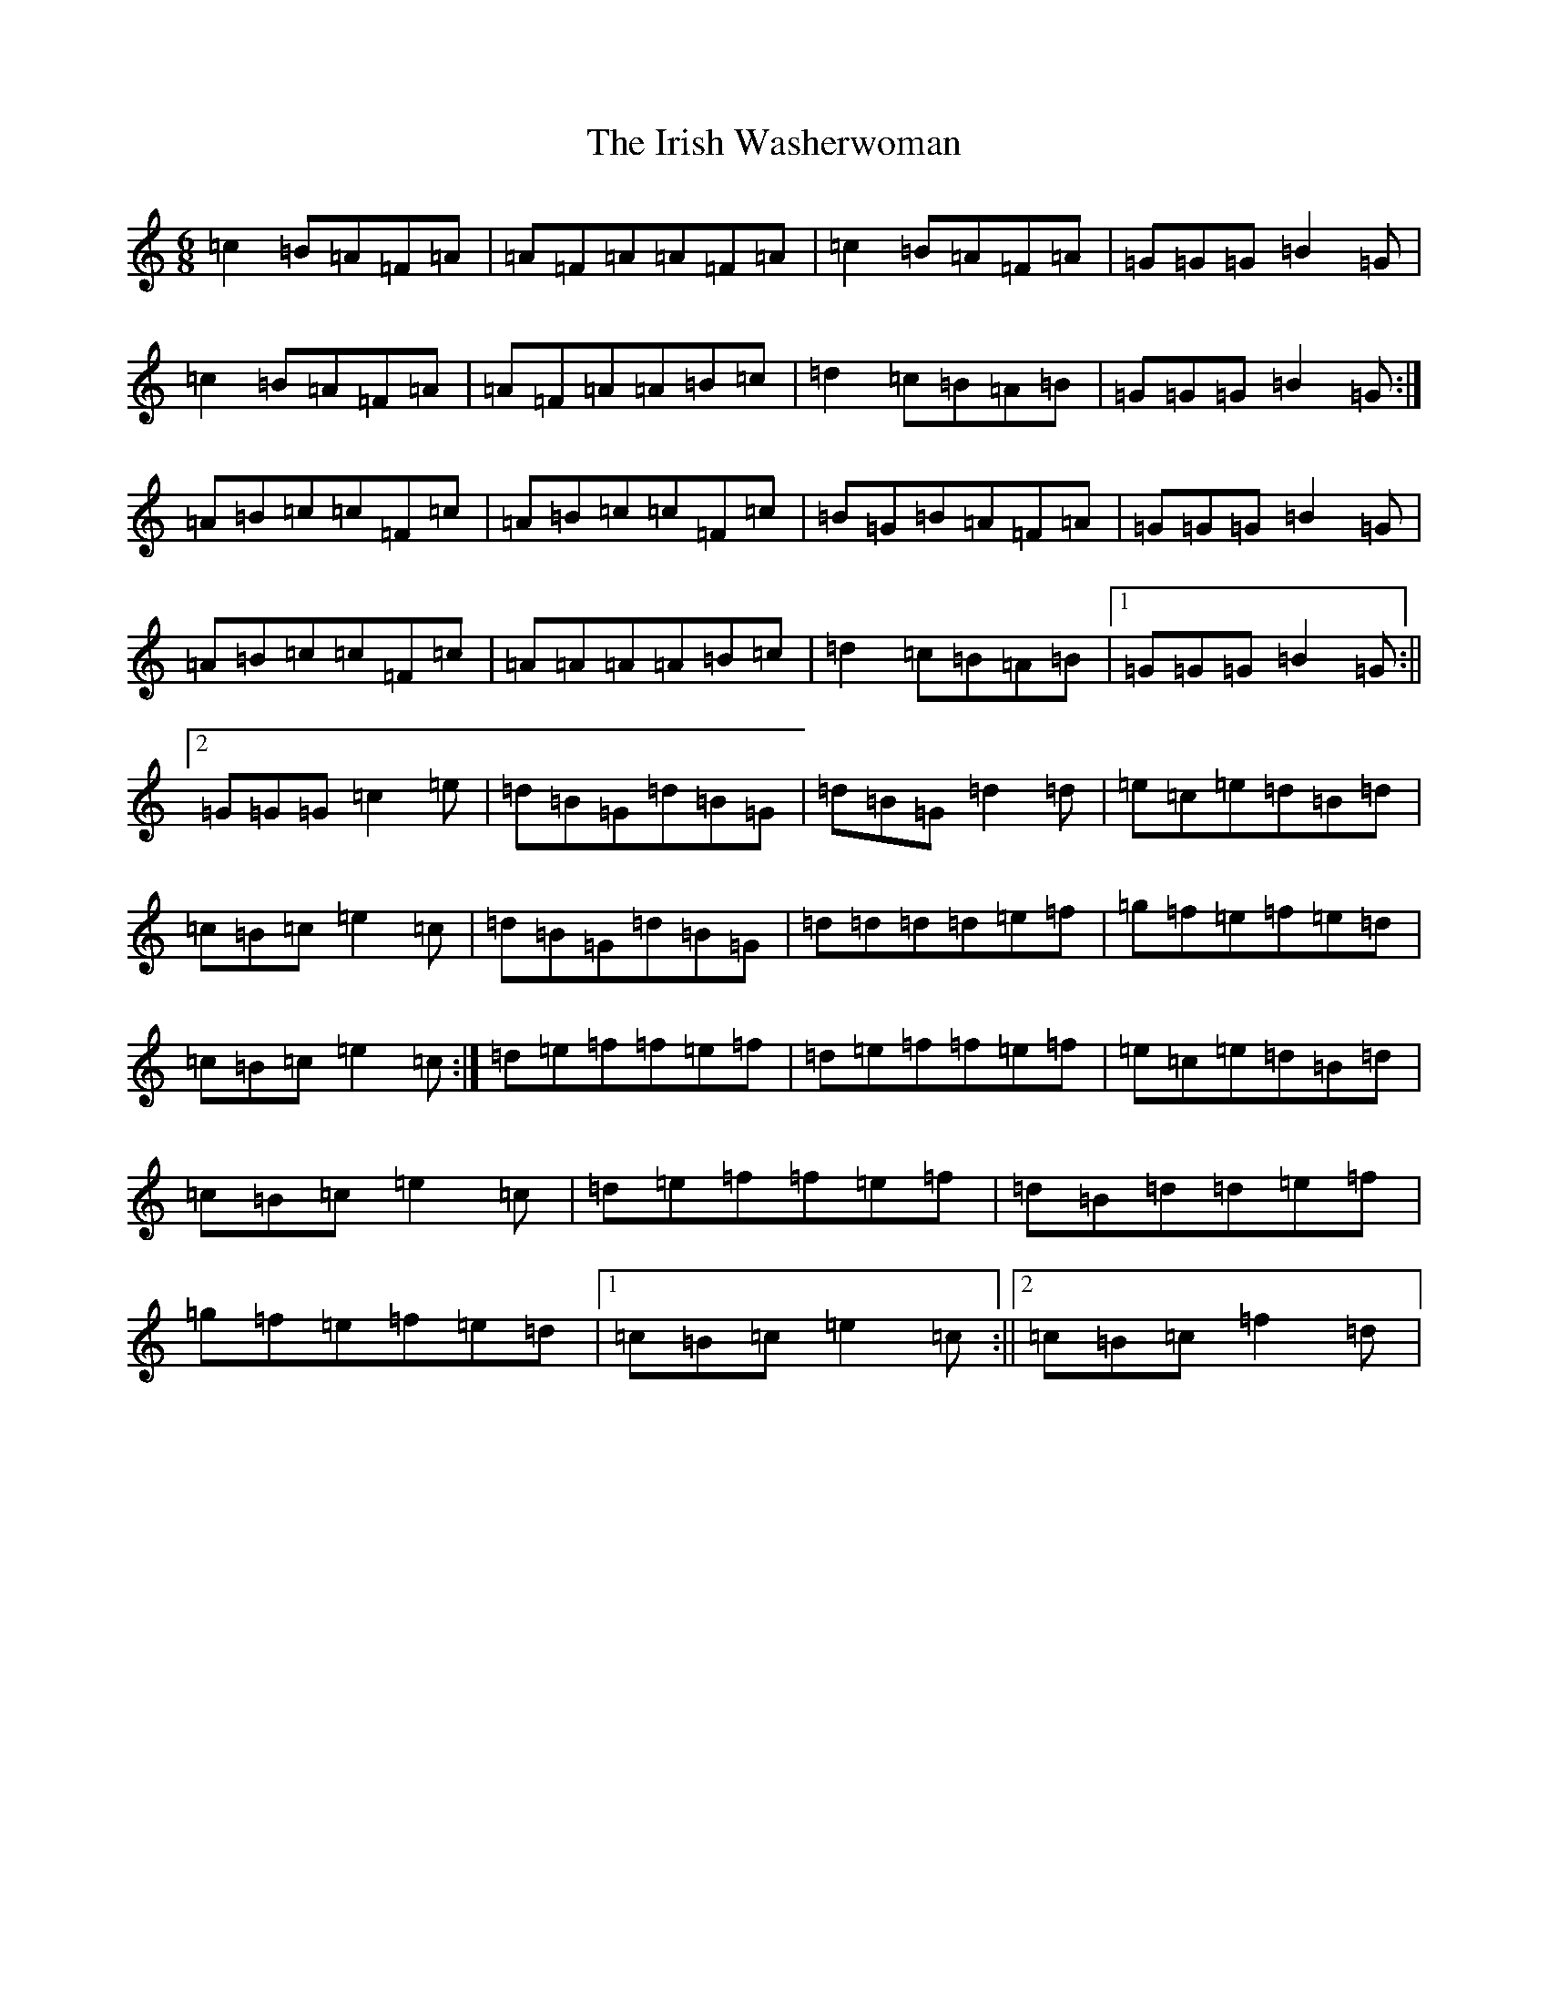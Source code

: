 X: 19797
T: Irish Washerwoman, The
S: https://thesession.org/tunes/92#setting25137
Z: D Major
R: jig
M: 6/8
L: 1/8
K: C Major
=c2=B=A=F=A|=A=F=A=A=F=A|=c2=B=A=F=A|=G=G=G=B2=G|=c2=B=A=F=A|=A=F=A=A=B=c|=d2=c=B=A=B|=G=G=G=B2=G:|=A=B=c=c=F=c|=A=B=c=c=F=c|=B=G=B=A=F=A|=G=G=G=B2=G|=A=B=c=c=F=c|=A=A=A=A=B=c|=d2=c=B=A=B|1=G=G=G=B2=G:||2=G=G=G=c2=e|=d=B=G=d=B=G|=d=B=G=d2=d|=e=c=e=d=B=d|=c=B=c=e2=c|=d=B=G=d=B=G|=d=d=d=d=e=f|=g=f=e=f=e=d|=c=B=c=e2=c:|=d=e=f=f=e=f|=d=e=f=f=e=f|=e=c=e=d=B=d|=c=B=c=e2=c|=d=e=f=f=e=f|=d=B=d=d=e=f|=g=f=e=f=e=d|1=c=B=c=e2=c:||2=c=B=c=f2=d|